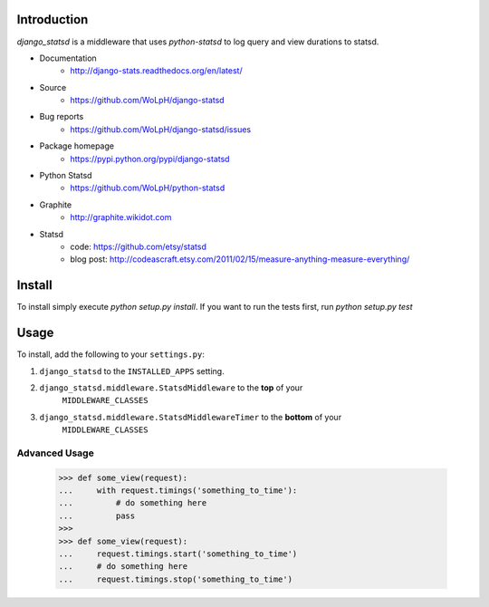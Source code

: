 Introduction
============

`django_statsd` is a middleware that uses `python-statsd` to log query
and view durations to statsd.

* Documentation
    - http://django-stats.readthedocs.org/en/latest/
* Source
    - https://github.com/WoLpH/django-statsd
* Bug reports 
    - https://github.com/WoLpH/django-statsd/issues
* Package homepage
    - https://pypi.python.org/pypi/django-statsd
* Python Statsd
    - https://github.com/WoLpH/python-statsd
* Graphite
    - http://graphite.wikidot.com
* Statsd 
    - code: https://github.com/etsy/statsd
    - blog post: http://codeascraft.etsy.com/2011/02/15/measure-anything-measure-everything/


Install
=======

To install simply execute `python setup.py install`.
If you want to run the tests first, run `python setup.py test`


Usage
=====

To install, add the following to your ``settings.py``:

1. ``django_statsd`` to the ``INSTALLED_APPS`` setting.
2. ``django_statsd.middleware.StatsdMiddleware`` to the **top** of your 
    ``MIDDLEWARE_CLASSES``
3. ``django_statsd.middleware.StatsdMiddlewareTimer`` to the **bottom** of your 
    ``MIDDLEWARE_CLASSES``

Advanced Usage
--------------

    >>> def some_view(request):
    ...     with request.timings('something_to_time'):
    ...         # do something here
    ...         pass
    >>>    
    >>> def some_view(request):
    ...     request.timings.start('something_to_time')
    ...     # do something here
    ...     request.timings.stop('something_to_time')

